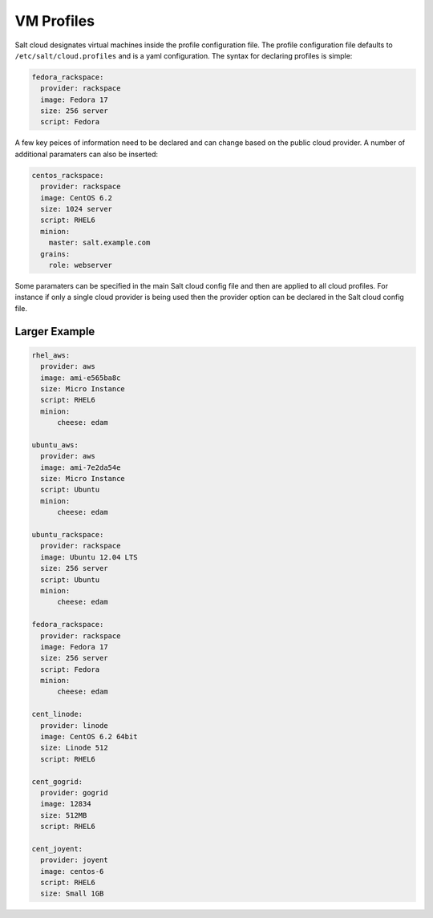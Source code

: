 VM Profiles
===========

Salt cloud designates virtual machines inside the profile configuration file.
The profile configuration file defaults to ``/etc/salt/cloud.profiles`` and is a
yaml configuration. The syntax for declaring profiles is simple:

.. code-block:: yaml

    fedora_rackspace:
      provider: rackspace
      image: Fedora 17
      size: 256 server
      script: Fedora

A few key peices of information need to be declared and can change based on the
public cloud provider. A number of additional paramaters can also be inserted:

.. code-block:: yaml

    centos_rackspace:
      provider: rackspace
      image: CentOS 6.2
      size: 1024 server
      script: RHEL6
      minion:
        master: salt.example.com
      grains:
        role: webserver

Some paramaters can be specified in the main Salt cloud config file and then
are applied to all cloud profiles. For instance if only a single cloud provider
is being used then the provider option can be declared in the Salt cloud config
file.

Larger Example
--------------

.. code-block:: yaml

    rhel_aws:
      provider: aws
      image: ami-e565ba8c
      size: Micro Instance
      script: RHEL6
      minion:
          cheese: edam

    ubuntu_aws:
      provider: aws
      image: ami-7e2da54e
      size: Micro Instance
      script: Ubuntu
      minion:
          cheese: edam

    ubuntu_rackspace:
      provider: rackspace
      image: Ubuntu 12.04 LTS
      size: 256 server
      script: Ubuntu
      minion:
          cheese: edam

    fedora_rackspace:
      provider: rackspace
      image: Fedora 17
      size: 256 server
      script: Fedora
      minion:
          cheese: edam

    cent_linode:
      provider: linode
      image: CentOS 6.2 64bit
      size: Linode 512
      script: RHEL6

    cent_gogrid:
      provider: gogrid
      image: 12834
      size: 512MB
      script: RHEL6

    cent_joyent:
      provider: joyent
      image: centos-6
      script: RHEL6
      size: Small 1GB
